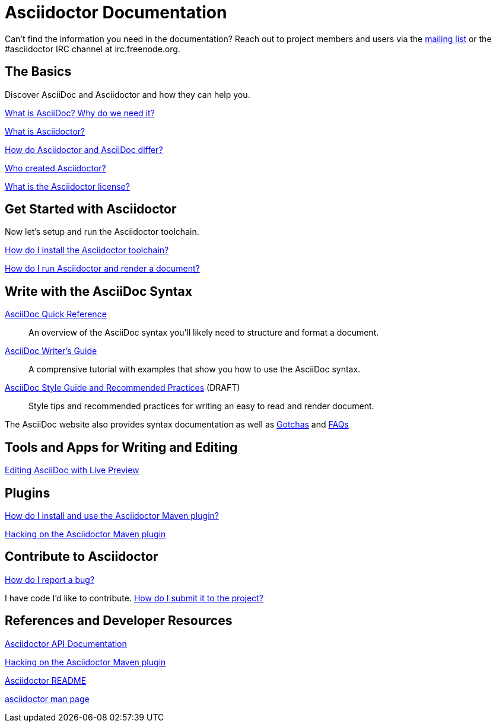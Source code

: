 = Asciidoctor Documentation
:awestruct-layout: base

Can't find the information you need in the documentation? Reach out to project members and users via the http://discuss.asciidoctor.org/[mailing list] or the #asciidoctor IRC channel at irc.freenode.org.

== The Basics

Discover AsciiDoc and Asciidoctor and how they can help you. 

link:what-is-asciidoc-why-use-it/[What is AsciiDoc? Why do we need it?] 
// how does it fit into the Asciidoctor toolchain?

link:what-is-asciidoctor/[What is Asciidoctor?] 
// how can it help me?

link:/#differences-from-asciidoc[How do Asciidoctor and AsciiDoc differ?]
 
// How do AsciiDoc and Markdown differ?

link:/#authors[Who created Asciidoctor?] 
// and why?

link:http://github.com/asciidoctor/asciidoctor/blob/master/LICENSE[What is the Asciidoctor license?]

== Get Started with Asciidoctor

Now let's setup and run the Asciidoctor toolchain.

link:install-toolchain/[How do I install the Asciidoctor toolchain?]

link:/#usage[How do I run Asciidoctor and render a document?]

////

How do I setup my document for rendering?
How do I render my document into DocBook?
How do I render my document into HTML5?
How do I use a built-in template?
How do I use a custom template?

Asciidoctor Integrations::
Asciidoctor integrates with xxxxx.

Plugins?

////

== Write with the AsciiDoc Syntax

link:asciidoc-quick-reference/[AsciiDoc Quick Reference]:: An overview of the AsciiDoc syntax you'll likely need to structure and format a document.

link:asciidoc-writers-guide/[AsciiDoc Writer's Guide]:: A comprensive tutorial with examples that show you how to use the AsciiDoc syntax.

link:asciidoc-recommended-practices/[AsciiDoc Style Guide and Recommended Practices] (DRAFT):: Style tips and recommended practices for writing an easy to read and render document.

The AsciiDoc website also provides syntax documentation as well as http://asciidoc.org/userguide.html#_gotchas[Gotchas] and http://asciidoc.org/faq.html[FAQs]

== Tools and Apps for Writing and Editing

link:editing-asciidoc-with-live-preview/[Editing AsciiDoc with Live Preview]

////

Blogging with AsciiDoc and Awestruct

Gist

Editor support

////

== Plugins

link:install-and-use-asciidoctor-maven-plugin/[How do I install and use the Asciidoctor Maven plugin?]

link:hack-asciidoctor-maven-plugin/[Hacking on the Asciidoctor Maven plugin]

== Contribute to Asciidoctor

link:/#submitting-an-issue[How do I report a bug?]

I have code I'd like to contribute. link:/#submitting-a-pull-request[How do I submit it to the project?]

////

I have an idea about how to improve Asciidoctor? How do I tell you?

How do I fix a problem on the Asciidoctor website?

How do I edit the Asciidoctor documentation?

////

== References and Developer Resources

link:/rdoc/Asciidoctor.html[Asciidoctor API Documentation]

link:hack-asciidoctor-maven-plugin/[Hacking on the Asciidoctor Maven plugin]

link:/[Asciidoctor README]

link:/man/asciidoctor/[+asciidoctor+ man page]

